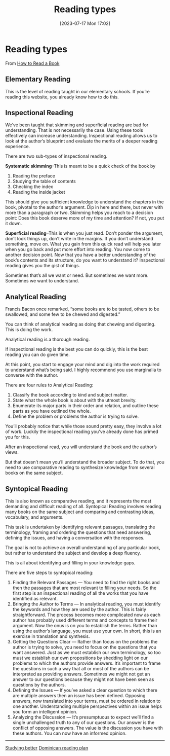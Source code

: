 #+title:      Reading types
#+date:       [2023-07-17 Mon 17:02]
#+filetags:   :reading:studyskills:
#+identifier: 20230717T170241

* Reading types

From [[https://fs.blog/how-to-read-a-book/][How to Read a Book]]

**  Elementary Reading

This is the level of reading taught in our elementary schools. If you’re reading
this website, you already know how to do this.


** Inspectional Reading

We’ve been taught that skimming and superficial reading are bad for
understanding. That is not necessarily the case. Using these tools effectively
can increase understanding. Inspectional reading allows us to look at the
author’s blueprint and evaluate the merits of a deeper reading experience.

There are two sub-types of inspectional reading.

*Systematic skimming*--This is meant to be a quick check of the book by

  1. Reading the preface
  2. Studying the table of contents
  3. Checking the index
  4. Reading the inside jacket

 This should give you sufficient knowledge to understand the chapters in the
 book, pivotal to the author’s argument. Dip in here and there, but never with
 more than a paragraph or two. Skimming helps you reach to a decision point:
 Does this book deserve more of my time and attention? If not, you put it down.

*Superficial reading*--This is when you just read. Don’t ponder the argument,
don’t look things up, don’t write in the margins. If you don’t understand
something, move on. What you gain from this quick read will help you later when
you go back and put more effort into reading. You now come to another decision
point. Now that you have a better understanding of the book’s contents and its
structure, do you want to understand it?  Inspectional reading gives you the
gist of things.

Sometimes that’s all we want or need. But sometimes we want more. Sometimes we
want to understand.

** Analytical Reading

Francis Bacon once remarked, “some books are to be tasted, others to be
swallowed, and some few to be chewed and digested.”

You can think of analytical reading as doing that chewing and digesting. This is
doing the work.

Analytical reading is a thorough reading.

If inspectional reading is the best you can do quickly, this is the best reading
you can do given time.

At this point, you start to engage your mind and dig into the work required to
understand what’s being said. I highly recommend you use marginalia to converse
with the author.

There are four rules to Analytical Reading:

  1. Classify the book according to kind and subject matter.
  2. State what the whole book is about with the utmost brevity.
  3. Enumerate its major parts in their order and relation, and outline these
     parts as you have outlined the whole.
  4. Define the problem or problems the author is trying to solve.

  You’ll probably notice that while those sound pretty easy, they involve a lot
  of work. Luckily the inspectional reading you’ve already done has primed you
  for this.

After an inspectional read, you will understand the book and the author’s views.

But that doesn’t mean you’ll understand the broader subject. To do that, you
need to use comparative reading to synthesize knowledge from several books on
the same subject.

** Syntopical Reading

This is also known as comparative reading, and it represents the most demanding
and difficult reading of all. Syntopical Reading involves reading many books on
the same subject and comparing and contrasting ideas, vocabulary, and arguments.

This task is undertaken by identifying relevant passages, translating the
terminology, framing and ordering the questions that need answering, defining
the issues, and having a conversation with the responses.

The goal is not to achieve an overall understanding of any particular book, but
rather to understand the subject and develop a deep fluency.

This is all about identifying and filling in your knowledge gaps.

There are five steps to syntopical reading:

  1. Finding the Relevant Passages — You need to find the right books and then
     the passages that are most relevant to filling your needs. So the first
     step is an inspectional reading of all the works that you have identified
     as relevant.
  2. Bringing the Author to Terms — In analytical reading, you must identify the
     keywords and how they are used by the author. This is fairly
     straightforward. The process becomes more complicated now as each author
     has probably used different terms and concepts to frame their argument. Now
     the onus is on you to establish the terms. Rather than using the author’s
     language, you must use your own. In short, this is an exercise in
     translation and synthesis.
  3. Getting the Questions Clear — Rather than focus on the problems the author
     is trying to solve, you need to focus on the questions that you want
     answered. Just as we must establish our own terminology, so too must we
     establish our own propositions by shedding light on our problems to which
     the authors provide answers. It’s important to frame the questions in such
     a way that all or most of the authors can be interpreted as providing
     answers. Sometimes we might not get an answer to our questions because they
     might not have been seen as questions by the authors.
  4. Defining the Issues — If you’ve asked a clear question to which there are
     multiple answers then an issue has been defined. Opposing answers, now
     translated into your terms, must be ordered in relation to one
     another. Understanding multiple perspectives within an issue helps you form
     an intelligent opinion.
  5. Analyzing the Discussion — It’s presumptuous to expect we’ll find a single
     unchallenged truth to any of our questions. Our answer is the conflict of
     opposing answers. The value is the discussion you have with these
     authors. You can now have an informed opinion.

--------------------------------------------------------------------------------
[[denote:20230717T163022][Studying better]]
[[denote:20230717T162646][Dominican reading plan]]
